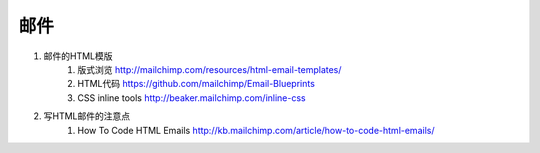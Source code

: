 邮件
===================


#. 邮件的HTML模版 
    #. 版式浏览 http://mailchimp.com/resources/html-email-templates/
    #. HTML代码 https://github.com/mailchimp/Email-Blueprints
    #. CSS inline tools http://beaker.mailchimp.com/inline-css 

#. 写HTML邮件的注意点
    #. How To Code HTML Emails http://kb.mailchimp.com/article/how-to-code-html-emails/
